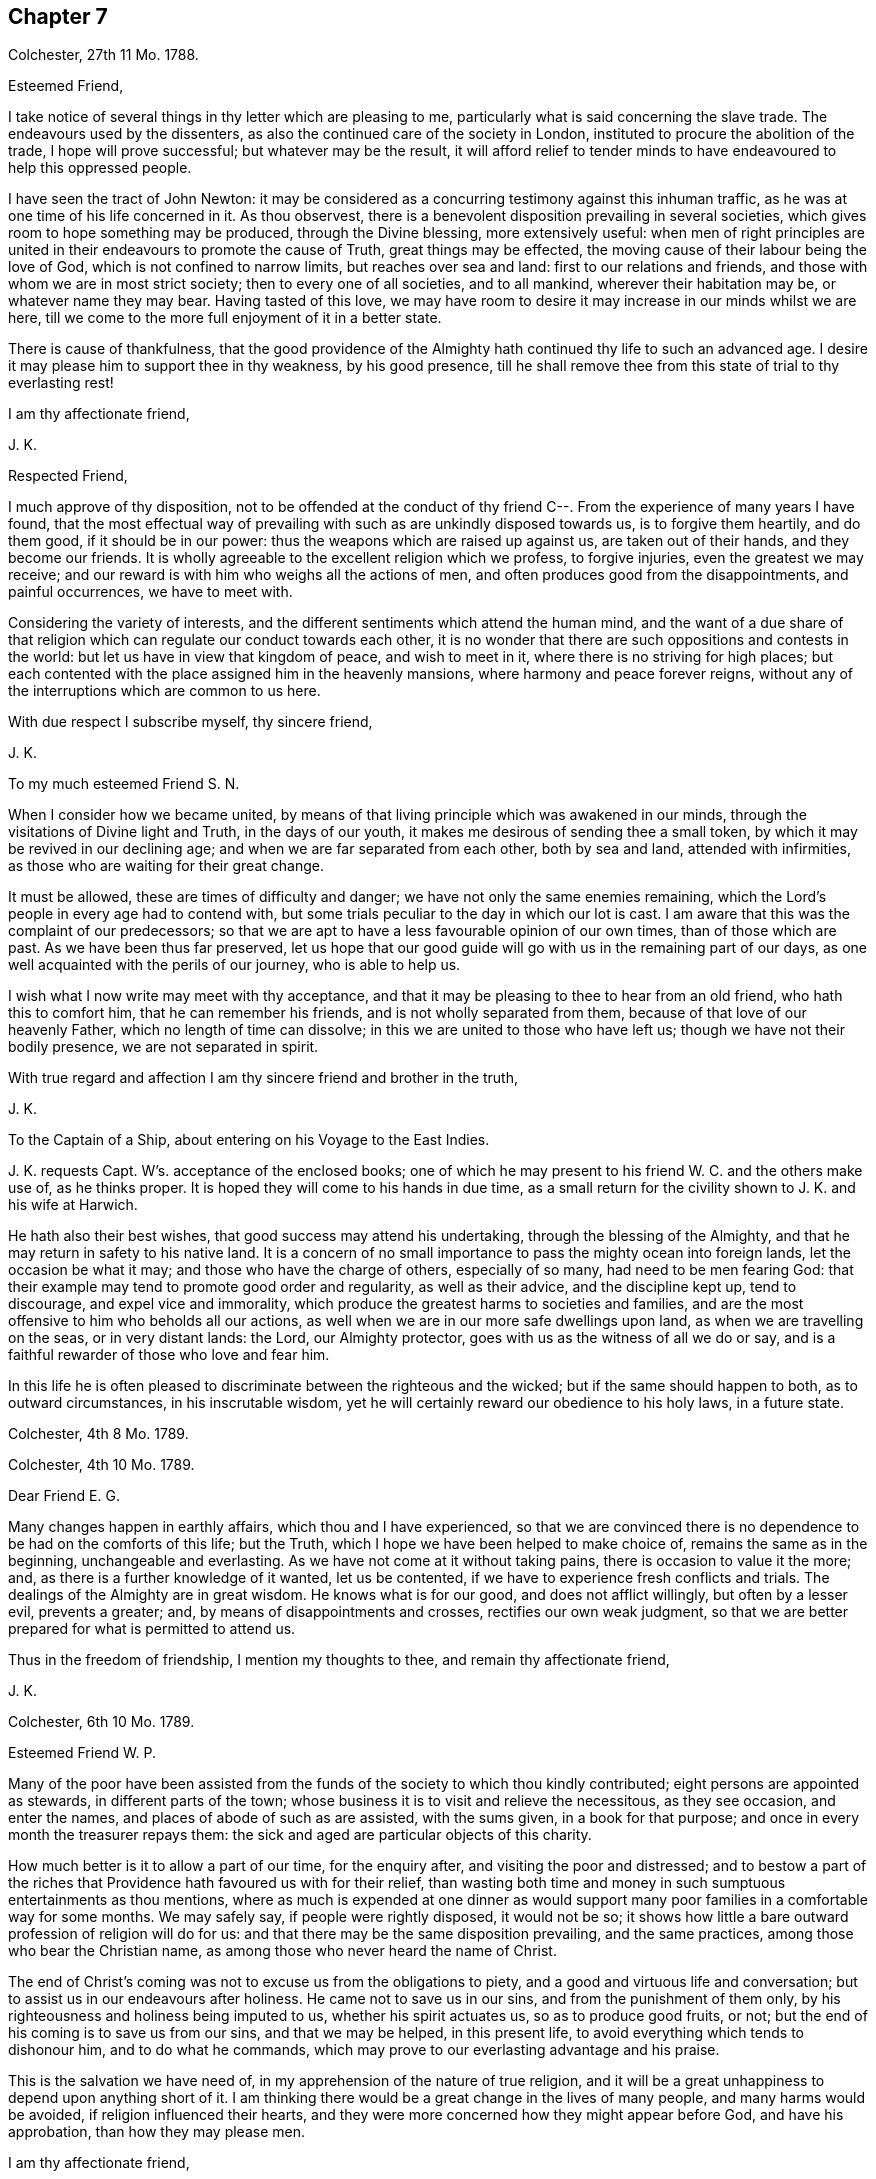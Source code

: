 == Chapter 7

Colchester, 27th 11 Mo. 1788.

Esteemed Friend,

I take notice of several things in thy letter which are pleasing to me,
particularly what is said concerning the slave trade.
The endeavours used by the dissenters,
as also the continued care of the society in London,
instituted to procure the abolition of the trade, I hope will prove successful;
but whatever may be the result,
it will afford relief to tender minds to have endeavoured to help this oppressed people.

I have seen the tract of John Newton:
it may be considered as a concurring testimony against this inhuman traffic,
as he was at one time of his life concerned in it.
As thou observest, there is a benevolent disposition prevailing in several societies,
which gives room to hope something may be produced, through the Divine blessing,
more extensively useful:
when men of right principles are united in their
endeavours to promote the cause of Truth,
great things may be effected, the moving cause of their labour being the love of God,
which is not confined to narrow limits, but reaches over sea and land:
first to our relations and friends, and those with whom we are in most strict society;
then to every one of all societies, and to all mankind, wherever their habitation may be,
or whatever name they may bear.
Having tasted of this love,
we may have room to desire it may increase in our minds whilst we are here,
till we come to the more full enjoyment of it in a better state.

There is cause of thankfulness,
that the good providence of the Almighty hath continued thy life to such an advanced age.
I desire it may please him to support thee in thy weakness, by his good presence,
till he shall remove thee from this state of trial to thy everlasting rest!

I am thy affectionate friend,

J+++.+++ K.

Respected Friend,

I much approve of thy disposition,
not to be offended at the conduct of thy friend C--.
From the experience of many years I have found,
that the most effectual way of prevailing with such as are unkindly disposed towards us,
is to forgive them heartily, and do them good, if it should be in our power:
thus the weapons which are raised up against us, are taken out of their hands,
and they become our friends.
It is wholly agreeable to the excellent religion which we profess, to forgive injuries,
even the greatest we may receive;
and our reward is with him who weighs all the actions of men,
and often produces good from the disappointments, and painful occurrences,
we have to meet with.

Considering the variety of interests,
and the different sentiments which attend the human mind,
and the want of a due share of that religion which
can regulate our conduct towards each other,
it is no wonder that there are such oppositions and contests in the world:
but let us have in view that kingdom of peace, and wish to meet in it,
where there is no striving for high places;
but each contented with the place assigned him in the heavenly mansions,
where harmony and peace forever reigns,
without any of the interruptions which are common to us here.

With due respect I subscribe myself, thy sincere friend,

J+++.+++ K.

To my much esteemed Friend S. N.

When I consider how we became united,
by means of that living principle which was awakened in our minds,
through the visitations of Divine light and Truth, in the days of our youth,
it makes me desirous of sending thee a small token,
by which it may be revived in our declining age;
and when we are far separated from each other, both by sea and land,
attended with infirmities, as those who are waiting for their great change.

It must be allowed, these are times of difficulty and danger;
we have not only the same enemies remaining,
which the Lord`'s people in every age had to contend with,
but some trials peculiar to the day in which our lot is cast.
I am aware that this was the complaint of our predecessors;
so that we are apt to have a less favourable opinion of our own times,
than of those which are past.
As we have been thus far preserved,
let us hope that our good guide will go with us in the remaining part of our days,
as one well acquainted with the perils of our journey, who is able to help us.

I wish what I now write may meet with thy acceptance,
and that it may be pleasing to thee to hear from an old friend,
who hath this to comfort him, that he can remember his friends,
and is not wholly separated from them, because of that love of our heavenly Father,
which no length of time can dissolve; in this we are united to those who have left us;
though we have not their bodily presence, we are not separated in spirit.

With true regard and affection I am thy sincere friend and brother in the truth,

J+++.+++ K.

To the Captain of a Ship, about entering on his Voyage to the East Indies.

J+++.+++ K. requests Capt. W`'s. acceptance of the enclosed books;
one of which he may present to his friend W. C. and the others make use of,
as he thinks proper.
It is hoped they will come to his hands in due time,
as a small return for the civility shown to J. K. and his wife at Harwich.

He hath also their best wishes, that good success may attend his undertaking,
through the blessing of the Almighty,
and that he may return in safety to his native land.
It is a concern of no small importance to pass the mighty ocean into foreign lands,
let the occasion be what it may; and those who have the charge of others,
especially of so many, had need to be men fearing God:
that their example may tend to promote good order and regularity,
as well as their advice, and the discipline kept up, tend to discourage,
and expel vice and immorality,
which produce the greatest harms to societies and families,
and are the most offensive to him who beholds all our actions,
as well when we are in our more safe dwellings upon land,
as when we are travelling on the seas, or in very distant lands: the Lord,
our Almighty protector, goes with us as the witness of all we do or say,
and is a faithful rewarder of those who love and fear him.

In this life he is often pleased to discriminate between the righteous and the wicked;
but if the same should happen to both, as to outward circumstances,
in his inscrutable wisdom, yet he will certainly reward our obedience to his holy laws,
in a future state.

Colchester, 4th 8 Mo. 1789.

Colchester, 4th 10 Mo. 1789.

Dear Friend E. G.

Many changes happen in earthly affairs, which thou and I have experienced,
so that we are convinced there is no dependence to be had on the comforts of this life;
but the Truth, which I hope we have been helped to make choice of,
remains the same as in the beginning, unchangeable and everlasting.
As we have not come at it without taking pains, there is occasion to value it the more;
and, as there is a further knowledge of it wanted, let us be contented,
if we have to experience fresh conflicts and trials.
The dealings of the Almighty are in great wisdom.
He knows what is for our good, and does not afflict willingly,
but often by a lesser evil, prevents a greater; and,
by means of disappointments and crosses, rectifies our own weak judgment,
so that we are better prepared for what is permitted to attend us.

Thus in the freedom of friendship, I mention my thoughts to thee,
and remain thy affectionate friend,

J+++.+++ K.

Colchester, 6th 10 Mo. 1789.

Esteemed Friend W. P.

Many of the poor have been assisted from the funds
of the society to which thou kindly contributed;
eight persons are appointed as stewards, in different parts of the town;
whose business it is to visit and relieve the necessitous, as they see occasion,
and enter the names, and places of abode of such as are assisted, with the sums given,
in a book for that purpose; and once in every month the treasurer repays them:
the sick and aged are particular objects of this charity.

How much better is it to allow a part of our time, for the enquiry after,
and visiting the poor and distressed;
and to bestow a part of the riches that Providence hath favoured us with for their relief,
than wasting both time and money in such sumptuous entertainments as thou mentions,
where as much is expended at one dinner as would support
many poor families in a comfortable way for some months.
We may safely say, if people were rightly disposed, it would not be so;
it shows how little a bare outward profession of religion will do for us:
and that there may be the same disposition prevailing, and the same practices,
among those who bear the Christian name,
as among those who never heard the name of Christ.

The end of Christ`'s coming was not to excuse us from the obligations to piety,
and a good and virtuous life and conversation;
but to assist us in our endeavours after holiness.
He came not to save us in our sins, and from the punishment of them only,
by his righteousness and holiness being imputed to us, whether his spirit actuates us,
so as to produce good fruits, or not;
but the end of his coming is to save us from our sins, and that we may be helped,
in this present life, to avoid everything which tends to dishonour him,
and to do what he commands, which may prove to our everlasting advantage and his praise.

This is the salvation we have need of, in my apprehension of the nature of true religion,
and it will be a great unhappiness to depend upon anything short of it.
I am thinking there would be a great change in the lives of many people,
and many harms would be avoided, if religion influenced their hearts,
and they were more concerned how they might appear before God, and have his approbation,
than how they may please men.

I am thy affectionate friend,

J+++.+++ K.

Colchester, 16th 2 Mo. 1790.

It hath not been for want of respect that I have omitted to acknowledge
the favours of my friend J. T. It is pleasing to be informed of
the liberty granted to Protestants in France;
I wish it may be made a good use of.
Though it is desirable, and a great privilege,
to have opportunity of serving God in the way we approve, without any outward restraint;
yet how have we seen great coolness of love and zeal overtake the churches of Protestants,
in a day of ease and tranquility; so that the sufferings of our forefathers,
who by their faithfulness procured the liberty we enjoy, are forgotten,
and the form of religion, which we have been led into from their example,
too much rested in, without the life and spirit of true religion,
and God`'s holy fear influencing our minds.
This is the state of many bearing the Christian name,
even among those who profess to be reformed from
the errors and superstition of the Romish church.
Yet we hope there is a revival of concern in the minds of many; who,
with the prophets of old, mourn for the declension of the people; and,
with good Nehemiah, endeavour to promote the necessary reformation,
that the walls of the city may be rebuilt, and the gates restored,
so as to be more secure from the inroads of enemies.
I mean not the outward prosperity of the church,
but that defence and security which is obtained in
our obedience to the captain of our salvation;
whose kingdom is spiritual, and built up, and established in righteousness and holiness;
and consists not in meats and drinks, but in peace and joy in the Holy Ghost.
Alas! what will a show and profession, as to religion, do for us:
if the living principle of truth, which is Christ,
the substance of all the shadows and figures,
by whom we can alone offer sacrifices acceptable to God, does not influence our minds?
What we do without this, will be but our own righteousness,
which the apostle compares to filthy rags.

To speak my mind freely, I often fear for myself and others,
lest the forms of religion which we have adopted, and a constant round of duties,
should lead us from a due attention to this principle,
which can only make us true worshippers in the inward court, and acceptable to God,
through the Spirit of his beloved Son.
I write thus to one who hath had long experience in the way of the Lord,
and known with increasing years, an increase of love to God; which,
as it was a preservation in youth, is as the balm of old age.
What comfort can we find in this world,
that is to be compared with the enlargements of love which is in Christ, our Lord?
Let it flow and overflow in our hearts, towards our great Benefactor, and all mankind;
that we may be enabled, by the strength of it,
to break through the limits of human institutions,
and meet in that which hath no bounds in its extension
towards the workmanship of his hands.

I remain thy affectionate friend,

J+++.+++ K.

Colchester, 27th 2 Mo. 1790.

Esteemed Friend William P+++______+++y.

Though the weather hath been milder than usual this winter,
it appears not to have been more conducive to health than colder weather,
at this time of the year; but it is not for us to direct,
nor does it become us to complain: what is permitted in this respect,
we ought to acquiesce in, and acknowledge with thankful hearts,
the mercies we receive from a gracious Providence.
If we have not all things to our wish, we partake of many favours,
in the remembrance of which we are ready to say, "`What shall I render to the Lord,
for all his benefits towards me?`"
It will be a great advantage to us to be looking to him,
who hath been our keeper from the early part of life; and helped us,
so that we have avoided the harms attending many of bur fellow creatures;
and moreover provided us with outward accommodations, sufficient for our use,
and put it in our power to help others.
If he should please to mix some bitters in our cup,
it will be no more than happens to those who partake of the same nature with us;
we may concur with Job, in saying, that though affliction does not rise out of the dust,
nor trouble spring out of the ground, (but are permitted for wise and good purposes,
which we know but little of,) yet man is born to trouble, as the sparks fly upward.

This servant of God had large experience of the uncertainty of earthly comforts;
he did not murmur at the Lord`'s dealings with him,
but humbly submitted to the severe strokes of his hand:
the apostle mentions him as an example of patience.
We are also more effectually encouraged and comforted in our affliction,
by the example of our great Lord; who bore many griefs for us,
and patiently submitted himself to death, even the death of the cross:
showing us that the way to his kingdom is not filled with sensual gratifications,
and fleshly indulgences, but hath much of self-denial; without which, he hath said,
none can be his disciples.
And our own experience confirms the truth of this doctrine,
beyond all the arguments of human understanding.

I remain, in hopes of hearing from thee before long, thy affectionate friend,

J+++.+++ K.

Colchester, 2nd of 4th Mo. 1790.

Dear Uncle,

In true esteem and love, which is renewed in my mind,
I wish to say something which might afford comfort in the present trying dispensation.
I consider it is the lot of all to meet with troubles,
and that they are as wholesome medicines, which tend to restore our health,
when too much prosperity might make us forgetful of Him from whom our blessings come.

Our heavenly Father sees meet to try our faith and patience,
by various afflicting circumstances, some of which are seen, others more private,
and hid from the knowledge of our nearest friends;
yet he will not forsake his poor depending children, who put their trust in him.
As he hath been with us in six troubles, he will also be with us in the seventh,
to help and support; so that our afflictions will be sanctified to us,
and tend to prepare for an heavenly inheritance.

When the time shall come that we must leave all these earthly enjoyments,
it will be an unspeakable comfort to have this humble hope,
that we shall join the assembly of the righteous of all generations.
This is the good land, which we have been favoured to have a prospect of;
where many of our dear relations and friends are gone before us,
whose return to us we cannot desire.
It hath pleased the Lord to spare us a little longer in this state of trial:
we have to pray to him,
that he would preserve us to the end of our time in his holy fear,
being still concerned to serve him, who hath led us through many conflicts,
both inward and outward, wherein nothing less than his power could have supported:
and having had such experience of his goodness,
let us not be afraid to cast our care upon him.

That we may be brought nearer to him and near one to another,
by means of the exercises we have to meet with, is the desire of thy affectionate nephew,

J+++.+++ K.

Colchester, 22nd 4 Mo. 1790.

Esteemed Friend W. P.

There is nothing more to be desired than that when we put off these
mortal bodies we may meet in the abodes of the blessed,
where none of these cares which now oppress our minds will be met with;
but unmixed happiness, according to what our state will bear,
in the disposal of unerring wisdom and goodness.

It is not proper to allow of anxious thoughts concerning our future destination;
having passed our days in the fear of God,
and in obedience to the dictates of his good spirit,
we may trust him for a reward of our labours, according to his mercy,
through the merits and intercession of his beloved Son.
Not by our own works have we to expect to be saved, but, as the apostle says,
according to God`'s mercy he hath saved us,
by the washing of regeneration and renewing of the Holy Spirit.
Happy for us will it be to know this work begun and carried on,
in order to our more perfect redemption from earthly cares,
and all unsuitable dependance on earthly comforts,
which are of short duration and uncertain.

That thy days are lengthened to such an advanced period,
may be accounted a special Providence,
when so many of thy acquaintance and friends have been removed by death much earlier.
No doubt it calls for thankfulness from a grateful heart,
in commemoration of many mercies received,
from the early part of life to the present time.
Having had experience of the Lord`'s goodness, according to my measure,
I can join thee in returning thanks to him, who hath thus long spared us:
also in prayer to him,
that he will help us to walk in his fear all the days of our appointed time,
till he is pleased to remove us from this probationary state.

I need not make an apology to my friend for writing so frequently on these subjects,
after he hath said they are welcome to him.

I conclude with tenders of kind love, thy sincere friend,

J+++.+++ K.

Colchester, 9th 10 Mo. 1790.

Respected Friend,

I hope nothing will be met with, in the conduct of any of our society,
which may give occasion to alter thy sentiments, as to the benevolent,
friendly disposition thou apprehends is prevalent among us;
but if any thing contrary to it should appear,
thou wilt be more candid than to judge the whole society for the failings of a few.

It is consistent with our principles to be kind to all men;
not to be offended with those who differ from us.
Even if we are unkindly treated, not to make returns in the same way,
but endeavour to overcome evil with good.
We are led to act thus, from the peace we find attending it to our own minds:
we are also confirmed in the propriety of it,
by the example and doctrine of our great Lord,
whose precepts tend to promote peace and love, universally.
And we cannot help thinking,
if this good spirit was to have place in the minds of people,
it would prevent many contests in families and places; as also the dismal effects of war.

But if we cannot prevent the harms which come to others,
by an unfriendly disposition prevailing,
let us seek for an increase of love and good will in our own minds,
that so we may in our conduct, as well as by words,
bear witness to the power of the religion we make profession of.

The poor among us are much distressed, notwithstanding the relief from parishes,
which is not sufficient to supply their wants.
The assistance from the Benevolent Society hath been very useful; and care is taken,
not to do any thing which might excuse the parishes from extending the necessary relief.

I conclude with subscribing myself thy affectionate friend,

J+++.+++ K.

Colchester, 10th Mo. 1790.

Friend --,

I was much grieved at the profane speeches and dismal
imprecations which thou made use of,
in my hearing, yesterday.
It occasioned my enquiry after thee; and being informed thy name and place of abode,
I take the liberty to send thee a book, which I request thee to read,
or get one of thy family to read to thee.
And I hope thou wilt not despise the advice contained in it, but lay it to heart,
and endeavour to break off the habits of swearing and drunkenness,
which have brought many to their graves with disgrace and sorrow,
and made true the saying, that the wicked live not out half their days.

If there was no state of being hereafter, it would be unwise in any to live an irregular,
disorderly life, inconsistent with the fear of God; because the health is injured,
and the peace of families disturbed by it.
But when we consider,
there is a part in us which lives after the body is laid in the grave,
and that we shall be called to an account for our words and actions, by a just God,
who hath placed us in this world as rational creatures, and accountable to him,
it is enough to alarm us, and put us upon thinking what we are about;
and endeavouring to break off our sins by a timely repentance,
lest we should be suddenly snatched away, and conveyed to the grave,
where there is no repentance.

My writing this is from a motive of true friendship,
and I would have thee consider it as a warning,
to turn out of the way which leadeth to destruction, into the path of peace.

From thy real friend,

J+++.+++ K.

Colchester, 21st 1st Mo. 1791.

Esteemed Friend,

Considering thy advanced age, weakness and bodily infirmities are likely to attend,
which I doubt not, thou endeavourest to bear with patience, as the lot of human nature,
and which all are liable to.
It is to be desired that this and all we have to meet with,
may be sanctified to us so as to make us more fit for our removal from this frail state,
to partake of a heavenly inheritance.

If such as are in the enjoyment of perfect health, and in the prime of life,
had need to be ready for the approach of that awful messenger,
which is sent to the houses of young and old, those, especially, have room to expect him,
who, from the course of nature, are fast approaching towards the end of all things here.
It will be good for us to have our expectation towards our great Master,
submitting to his dispensations, and waiting for his call,
and if he is pleased to spare us a little longer,
to be thankful for his goodness in times past, and in the present time;
not asking for the extension of our days to a very distant period,
so much as that we may be preserved in the fear of the Lord,
and endued with wisdom to steer our course with safety.

Though we do not meddle with affairs of government,
we cannot but be thankful for peace restored,
and that the threatenings of war are subsided,
like a storm which seemed likely to break upon us!
May it become our concern to make a right use of this favour,
with others bestowed upon us, in a national and individual capacity.
The great Lord will call to account for his gifts, and of those who have received much,
much will be required.

My wife joins in kind love to thee and thy niece, from thy sincere friend,

J+++.+++ K.

Colchester, 24th 1st Mo. 1791.

Dear Cousin,

The account of thy illness is matter of concern to us.
Afflictions are permitted to attend, for wise and good purposes; though hard to bear,
they are as messengers of peace, and productive of good,
as we are helped by gracious Goodness to bear them properly.

I much desire this may be thy experience in all the troubles thou hast to meet with,
whether from thy own bodily infirmities,
or disappointments in thy endeavours to provide for thy children.
It is a comfort to thee that they are religiously disposed.
There is no room to doubt of their being provided for (as to an
outward support) as it becomes their concern to seek for his favour,
who feeds the ravens and clothes the lilies;
it is promised that he will not leave nor forsake those who put their trust in him;
yet whilst we depend upon the Lord our God for his blessing,
we are to endeavour to provide for our support,
by ways which are proper for us to make use of, and not to remain in an inactive state,
as though we were to obtain all we want without taking pains to come at it.

I remain thy affectionate cousin, J. K.

22nd 9th Mo. 1791.

To J. and M. K.

I hope my dear cousins will be supported in the present trying dispensation.^
footnote:[In the loss of their only child.]
It may be well to remember how the good man expressed himself when he had lost his children,
and was reduced to great poverty: "`The Lord gave, and the Lord hath taken away,
blessed be the name of the Lord.`"
He bore with patience the dispensations of Providence;
and thus it becomes us to endeavour to submit to all the
troubles and disappointments we have to meet with;
there is this advantage in them, that they tend to wean us from the love of this world,
and to make us more willing to leave it,
when it pleaseth the great disposer of events to
send the messenger of death to our houses.

My present weakness will not admit of saying much, nor of making you a personal visit;
yet I am inclined to mention, that you are frequently in my remembrance,
with desires for your welfare,
that what you meet with may be a means of bringing you nearer to him,
who is the Comforter of the afflicted, and forsakes not those who put their trust in him.

These few lines are in much love and sympathy, from your affectionate cousin,

J+++.+++ K.

To those who fear the Lord,
and are concerned to seek after a more perfect knowledge of his way;
who reside at Pyrmont and parts adjacent in Germany,
we send the salutation of unfeigned love.

Dear Friends,

Having been hindered from making you a personal visit,
as was intended after we had spent some time in Holland,
it is become our concern to write these few lines,
to express the good-will we have towards you, and desire for your welfare.
We are sensible of many difficulties attending your situation,
and that you stand in need of the Divine protection,
in order to a safe proceeding in the way of life and salvation.
Let us remember, it is not enough to have known the Truth, and the benefits of it:
if we do not continue to walk in it, as faithful servants,
all the fruit of our past labours may be lost.
Vigilance is required, lest our enemy should deprive us of the crown,
which is prepared for those who continue stedfast in well-doing,
and persevere to the end.

It is comfortable to us to hear you continue to hold your religious meetings;
though but few in number, and wondered at by your acquaintance,
we hope it will not discourage you from continuing this good practice,
which may be a means of increasing your number,
especially if there is a conduct in all respects agreeing with the Truth.
If you have not the privilege of much outward ministry, be not discouraged:
our increase in Divine knowledge, and a right experience of the things of God`'s kingdom,
does not depend upon this alone, but on a humble waiting, in patience,
for the renewed help and instruction of him who is the Minister of ministers,
who hath promised to be with those who are gathered in his name.

We apprehend a waiting in silence is required in our public assemblies,
as well as in opportunities of more private retirement,
and it is to be desired that our knowledge of the benefit of silence might be increased.
Though many are strangers to this way, and offended with it, yet we may inform you,
that there is an increasing concern in the minds of some in this land,
thus to seek to renew their acquaintance with their Lord and Saviour,
which occasions our meetings to be better attended than heretofore.
This we consider as a sign of revival, as to the life of religion,
and is a cause of rejoicing to the right-minded;
may it increase among us till our goings come to
be established in the way of truth and righteousness,
to our everlasting comfort and peace.

In a sense of our heavenly Father`'s love, and regard to his poor depending children,
in the present time, as in ages past, we affectionately salute you,
and remain your friends and brethren,

J+++.+++ K., J. A.

Colchester, 16th of 12th Mo. 1791.

Colchester, 28th 4 Mo. 1792.

Dear Relations,

The love and regard I have for you makes me take the liberty to mention my concern,
lest you should suffer loss in what is most essential
to the peace and happiness of your minds,
through an over anxious care about the things of this life,
and a neglect of improving the precious time allotted you here.

This concern hath been increased in my mind since I returned home, from information,
that you are often absent from meetings, both on the first day and week day.
I cannot forbear to say, that I have never known any to prosper, in a religious sense,
nor often in their outward concerns, who have been negligent in this part of their duty.
I am confirmed in my sentiments, as to the obligation upon us to show to all,
to whom we are known,
that we do not forget to make public acknowledgment
to the Author of all the good we enjoy,
by frequently meeting together in the love and fear of God, to wait upon him.
Not being prevented by any reasonings of our own minds,
nor by any thing we may meet with from men; who cannot answer for us,
any more than we can for them;
but we shall each be rewarded according to the endeavours
we have used to improve the gifts bestowed upon us;
let us therefore be attentive to what promotes our everlasting good,
and we shall lose nothing by it, as to our temporal interest.

There is this encouragement,
that as we endeavour to improve what God hath been pleased to give us,
more is added to our stock of substantial good: on the contrary,
these who are not faithful to the heavenly gift, instead of an increase,
what they have is taken from them.
I am desirous that this may not be your state,
but that through faithfulness to the discoveries of duty,
you may be going forward towards further stability;
and may be more and more prepared for the changes to which all things here are subject,
and for the awful change which will attend us all, by death; when, nor how, we know not,
but it will be as the great disposer of events shall appoint.

I have wrote thus to you from motives of love and true affection,
and am your sincere friend,

J+++.+++ K.

Colchester, 10th of 5 Mo. 1792.

Esteemed Friend,

We received thine of yesterday,
with the sorrowful intelligence of the decease of thy uncle:
though he was arrived at such an age,
as made it not likely we should be favoured much longer with his company,
yet we cannot but mourn for the loss of one who was so much esteemed: however,
these are losses we must submit to, as the attendants of human nature;
they should lead us to cultivate his friendship,
who remains to be the Comforter of his people, when outward comforts fail.

When we meet with troubles of this kind, or any other,
if they tend to wean us from the love of this world,
and an unsuitable dependence upon it, it may be said, they are sanctified to us,
and have their proper effect:
we are but as travellers passing through this little space of time,
into a state that will never end, where all the generations of men must finally center.

I have before me thy uncle`'s last letter,
which I was about to answer when I received the account of his death;
I consider it as the last token of his friendship, and value it accordingly.
From thy sincere friend,

J+++.+++ K.

Colchester, 24th 6 Mo. 1792.

Dear Friend J. P.

One hindrance to my writing to thee, and some others of my friends, hath been illness,
which attended me upon my return from the little journey I took last summer into Holland,
in the company of my friend J. A. We had a view of going into Germany, as far as Pyrmont,
and some places adjacent, to visit a people who are convinced of our principles,
and hold meetings in the manner of friends.
But when we had been in Amsterdam about a week,
my friend received a letter from his wife,
informing him that she was in such a weak state, as to bodily health,
that it did not seem likely he would see her living if he did not return soon.
This, together with my illness, made us conclude to return,
and soon as could be conveniently; and we were favoured to arrive at our habitations,
my companion in time to see his wife before her death,
(which was soon after his return,) and I before my illness came to a great height.

These were trying dispensations, yet I trust they have not been without advantage to us;
as tending to wean from earthly dependencies,
and bring to a nearer fellowship with the true believers and followers of Christ,
in a suffering state.
When it is considered how much is wanted,
to remove the imperfections and weakness which we are sensible of,
it helps to reconcile the troubles we meet with;
perhaps the few good qualities we have are owing to the
afflictions it hath been our lot to pass through.

As it is our desire to be more prepared for our great Master`'s use,
and an inheritance with him in glory; if this is the way to it,
let us endeavour to be contented.
Whilst I write thus,
I can salute thee as a fellow traveller through the thorny paths of time,
towards a land of rest;
if our way should be more difficult than some others of our dear friends,
what will it signify?
A little more or a little less suffering, in so short a time as this,
is of no consequence,
if we are helped so as not to turn aside into paths which are unsafe for us:
it is better to suffer affliction with the people of God,
than to enjoy the pleasures of sin, which are but for a season.

But whilst I mention these troubles, it is with pleasure I have to inform thee,
that in divers parts of the nation there is the appearance
of a religious disposition prevailing,
especially among the youth of both sexes,
so that meetings are better attended than in former times,
and many have opened their mouths in a public testimony for truth;
this gives us a hopeful prospect of the approach of better times.
Though it must be allowed there is a great declension in many among us,
from the simplicity of truth, who have little more than an outward profession:
endeavours have been used to show them their danger,
and awaken to a serious attention to the things which belong to their peace; but,
in appearance with little effect.
Yet we must not be discouraged; the work is the Lord`'s,
and he can give success to the labours of his people: they will not be without a reward,
however much their message is slighted.

Divers friends in the ministry have attended our yearly meeting in Colchester;
it was observed to be large, with friends from most parts of the county.
I shall conclude with tenders of dear love to thee,
and friends of my acquaintance in your parts: though we are separated by a great water,
and have not much expectation of meeting again in this frail state,
yet the love which hath been raised in our minds towards each other,
is of such a nature as not to be easily lost.
Let us look forward to the happy time,
when we may meet in the realms of uninterrupted felicity;
no more to experience the troubles to which we are now subjected,
but may rejoice in having reached the peaceful abodes
prepared for those who have feared God,
and served him in their day and generation.

From thy affectionate friend,

J+++.+++ K.

Colchester, 30th 6 Mo. 1792.

Dear Cousin,

To hear of the health and outward prosperity of our friends is comfortable;
but to have some good hope concerning them and ourselves,
that the health of our minds is preserved through the Divine Messing,
and a careful attention to what is right on our parts,
will afford still greater occasion of thankfulness to the Author of all good:
may we be disposed to cast our care on the Lord,
having our dependence upon his all-wise Providence,
by which means we shall not be over-much cast down when troubles come,
nor lifted up when favoured with times of ease and liberty;
remembering that all comes from the Lord`'s hand,
whether it be mixed with bitter or sweet,
and will prove to our benefit if made a right use of.

I herewith send thee one of the printed epistle to friends of our society;
it appears by accounts received from different parts,
that the peace of the society is in a good degree preserved;
and a religious disposition appears in many;
though it is to be feared there are some among us,
who have not much more than an outward profession, yet of good reputation among men,
as to their moral conduct.
We are sensible it is not an outward profession of religion,
which will produce the good qualities that are wanted to adorn the true Christian,
and are obtained only by the work of grace upon the heart,
to cleanse and purify from defilement.
If this was experienced generally by the professors of the Christian name,
it might be called a golden age; however,
let us be thankful for the hope we have of the revival of religion in many places,
and pray that the work may go on to a further reformation.

We hear of great commotions and changes in the kingdoms of men,
but these will not make any changes in the kingdom of Christ; which is neither built up,
nor can be destroyed by human efforts; seeing,
(as the great Master hath said,) it is not of this world.

I am thy loving cousin,

J+++.+++ K.

Colchester, 29th 9 Mo. 1792.

Dear Friend C. P.

Though we are deprived of the opportunity of personal conversation,
there is an intercourse in spirit which no distance of time or space can deprive us of:
this I have felt in time past,
when thou hast been brought to my remembrance in that love and true esteem,
which I trust had its rise from a similarity of disposition and concern,
through the visitation of Divine goodness to our minds, and now in an advanced period,
is renewed to us from the Father of mercies, and God of all comfort;
which gives room to hope,
that after having passed through many storms in our passage over the sea of this life,
hitherto in a degree of safety, we shall be preserved to the end,
by the help of that arm which was our defence in the morning of our day.

When we look back on the varied scenes of life from youth to age, which we have known,
and find ourselves yet in the land of the living,
our days being lengthened beyond those of many of our relations and friends,
shall we not be thankful for this unmerited favour,
that a little more time is allowed us to prepare for that state which admits of no change?
And as we are sensible of a want of greater fitness
for an admittance into habitations of joy and peace,
after we leave this world, may it become the concern of our minds to walk in holiness,
of life and conversation, so as to please him who hath dealt thus graciously with us.

Though we may not come up, as advocates for the cause of truth and righteousness,
in the degree which might be wished,
yet it is a comfort to consider that we serve a kind master,
who requires not more of his servants than he gives ability to perform,
and accepts their offerings, if but like the widow`'s mite.
It is not by mighty gifts that the Lord`'s work is performed,
but through faithfulness in the little committed to our trust;
then it is productive of good.
All therefore have room to be encouraged to occupy their gifts, whether great or small,
like David, who went forth against Goliath with a stone and a sling,
and a great deliverance was wrought through faith in the Lord`'s power.
And thus it will be in the present time as we act in the ability received,
not trusting in our own strength,
but seeking for divine assistance in all our undertakings.

I mention this for the encouragement of my dear friend
and fellow-labourer in the gospel of Christ,
who hath had experience of the advantages of faithfulness,
and is waiting to fill up what remains of the portion of service allotted,
till it pleases the great Master to remove from works to reward.
I could inform thee of many changes which have occurred since thou wast in these parts,
by the decease of friends and otherwise; but it would not be of much use,
except to show the uncertainty of all earthly comforts,
and the instability of human affairs.

As to the state of our meeting, and the county in general,
I hope it may be said there is a revival of concern in the minds of many.
Our monthly and quarterly meetings are better attended than in former years;
and the good order of the Society preserved, to the comfort of the right-minded.
Though it must be allowed,
there is a want of religious concern in the minds of too many of the professed members,
which makes the weight of the work still to be heavy,
on those who are willing to do what they can towards promoting the good of the Society.
I trust we have been of this number, according to our measure; and if,
through want of bodily strength, and increasing years,
we are now less able to engage in service, our good-will remains to the cause;
and it will rejoice us to see others engaged in the same work,
that it may be continued from one generation to another,
by instruments whom the Lord may raise up,
to succeed those who shall be removed from a state of labour to everlasting rest.

These are with tenders of kind love, in which my wife joins, from thy affectionate friend,

J+++.+++ K.

Colchester, 8th 10 Mo. 1792

Dear Friend O. H.

My present writing to thee is from a motive of true respect.
Thy station in life and circumstance as a member of our Society,
have often been subjects of my consideration.
When many who are in affluent circumstances withdraw
from the profession in which they have been educated,
on account of the straitness of the path and singularities peculiar to it,
I have wished the same trial might not have the same effect upon thee;
but that whatever hath a tendency to weaken the connection
between thee and thy friends might be removed,
on account of the advantages likely to come from this connection,
first to thyself in the peace and comfort likely to be experienced,
and next to the Society,
from the honourable conduct which is produced by
attendance to the good principle in our minds.
The conditions of men are various, by the ordering of an all-wise Providence;
some are placed in eminent stations,
and have it in their power to do much good or hurt by their example; whilst others,
who are the greatest number, from their low condition,
cannot do so much towards promoting the good of society,
but want to be helped by the example and direction of those who have greater qualifications.
This is found true in families as well as societies and nations:
some are to be directors and helpers, and others want to be directed and helped:
and when there is ability and a disposition to help our fellow creatures,
we often see much good done.
I have thought that such as the rulers of the people are, such are the people.
This makes me wish that those whose outward circumstances
have placed them above many of their neighbours and friends,
may be disposed to promote the happiness of all within their reach,
by administering to the wants of such as are visited by illness and reduced to poverty;
as also to watch over their moral conduct,
from which much good or harm may come to themselves and families.

I write thus in freedom to my respected friend,
to encourage him to come forward as a useful member of the society,
in which he received his education, as also a promoter of the general good,
as far as his influence may reach.
I have observed of those who have been useful members of their own society,
that they have also been useful to other societies;
that our good-will is not confined to our own families and friends,
but we are willing to join in undertakings which
have a tendency to promote the general good.
And it becomes a cause of thankfulness when we can, in any degree,
be helpful to check the torrent of vice and immorality
which is spreading in town and country,
so as to threaten distress, if not ruin to the land.
Licentiousness and dissipation of life and manners,
have brought heavy rebukes from the great Ruler of
the earth on cities and nations in times past;
and they will undoubtedly have the same effect in future times.
Though the Almighty is long-forbearing, and does not afflict willingly,
yet if men go on to rebel against his righteous law,
and will not be reformed by gentle warnings and admonitions,
he permits heavier strokes to come upon them.

Let us be willing to do what we can to avert the judgments of the Lord,
by walking in his fear, who is the dread of nations,
and takes notice of the ways of the sons and daughters of men;
it is comfortable to think that we shall not suffer with them that do evil,
if we join not with them in their ways.
As the prophet declares, the Lord will spare those who fear him, and think upon his name,
as a man spareth his only son,
and they shall be his in the day when he makes up his jewels.

There is room to be encouraged to walk in the way of virtue,
and therein to persevere all the days of our life.
Though discouragements are met with, from reasonings and doubts in our own minds,
and from many things difficult to account for, which we see in others,
yet we may remember, that Truth is the same: and when any inconsistencies appear in us,
or in others, it is not to be placed to the account of the good principle we profess,
but to the propensity to wrong, which is in every mind,
and which would draw us all aside if given way to.

We must also expect changes in the state of our minds,
which are not easily accounted for; and here is the need of patience.
If we always went on smoothly, without any adverse circumstances,
where would be the exercise of Christian virtues?
Or how should we be prepared to bear afflictions which may come upon us?
It is truly said, that as gold is tried in the fire,
so are acceptable men in the furnace of adversity:--and
that those whom God loves he rebukes.

My writing thus upon religious subjects I hope will not be displeasing,
as it is from a good intention to recommend that which I consider as the greatest good.

I ask likewise thy companion to accept my best wishes,
for her further experience of the advantages of an
humble walking in the fear of the Lord:
thus she will become an ornament to the Society, and a blessing to her husband,
and be fitted for a removal from earthly enjoyments,
which will sooner or later take place, in the ordering of an all-wise Providence,
who hath given us life, and continued it to the present time,
with many accommodations and comforts, for which we have cause to be thankful:
and when it pleases him he can take them away,
having entrusted us with his gifts only as stewards,
who are to be called to account when the Lord shall see meet.

I subscribe myself thy affectionate and well-wishing friend,

J+++.+++ K.

Colchester 31st 11 Mo. 1792.

Dear Cousin,

In writing to thee at this time,
I satisfy a concern which hath attended my mind for some time past,
from motives of true respect and desires for thy welfare.

As it give me pleasure to hear of the welfare of
my friends in what relates to their everlasting interest,
so I also rejoice (though with fear) to hear of their outward prosperity,
and that their affairs are conducted with good reputation;
but in this there is a snare and danger:
we may forget the hand which hath conducted us thus
far and too much lean to our own understanding,
not remembering the need we still have of heavenly wisdom to direct our steps with safety.

As prospects of increasing advantage present themselves,
we may engage in that which will bring trouble,
and terminate in great loss as to our outward circumstances.
I write thus to my respected Cousin, whom I know not to be in want of these cautions,
but they may be of use in some future time, when fresh trials attend,
such as are not at present thought of.
I have known something of the hurt which comes from hastily proceeding,
in what hath been presented to my view with a specious appearance.
I did not look on both sides of the subject,
nor examine it sufficiently before I approved it,
and thus a foundation was laid for repentance.
We are weak short-sighted creatures, and have need to take our steps with caution,
asking for the direction and help of the Lord our Saviour,
to pass over the sea of this life,
in which there are many hidden rocks and dangerous sands,
not to be avoided but by the help of this good Pilot,
who offers himself to us for our preservation:
and well it is for those who are sensible of their want,
and desirous of taking him with them in the voyage!
Redirects us not to be careless when the sea is calm, and we go on, to appearance,
with a prosperous gale; but to have all things prepared for a change.
Nor is there need to be discouraged when storms are met with,
at the same time using the means he favours us with for our preservation.

I remain thy affectionate cousin,

J+++.+++ K.

Colchester, 16th 4 Mo. 1793.

Respected Friend J. T.

We are pleased to hear of thy family being restored to better health:
it hath been a sickly time with us, and many have been removed by death;
especially of those advanced in years.
The calls of mortality are frequent from abroad, and the infirmities attending us,
in our own particular, are intimations of our approaching change!
May we experience the Lord to be with us,
in the various afflicting circumstances which are permitted to attend us;
that as we have been helped in time past, from youth to age, we may be helped to the end;
not by means of our own wisdom or strength, in a natural state,
but through the sanctifying influence of Divine grace, which comes by Jesus Christ.
If we should trust in human help, it will be like a broken staff,
which will fail us in time of need; but if we trust in the Lord,
and expect our supplies from him, we shall have a powerful support,
sufficient in every exigency.
It is above all things necessary to keep near to him for direction and protection;
our Saviour will not forsake us if we do not forsake him;
but he does not compel us to walk with him.
He hath shown us the value of his friendship,
and invited us to partake of the privileges of his kingdom,
without taking away our liberty as rational beings; and when we are tried,
as every son will be whom he receiveth,
it should be our concern to approve ourselves faithful to him.

Thus I express my thoughts to a friend who, I trust, can understand me,
and agrees with me in the line of experience.
I shall only add, that I am thy affectionate friend,

J+++.+++ K.
